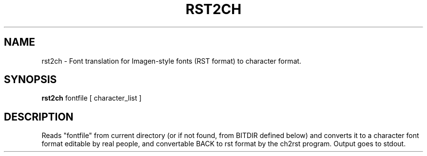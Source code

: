 .TH RST2CH 1 "84/04/07"
.AT 3
.SH NAME
rst2ch \- Font translation for Imagen-style fonts (RST format) to character format.
.SH SYNOPSIS
.B rst2ch
fontfile  [ character_list ]
.SH DESCRIPTION
Reads "fontfile" from current directory (or if not found,
from BITDIR defined below) and converts it to a character font format
editable by real people, and convertable BACK to rst format by the
ch2rst program.  Output goes to stdout.
